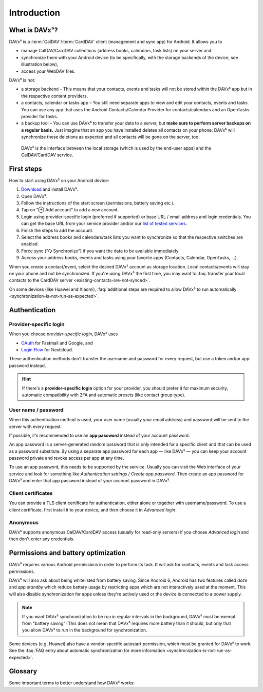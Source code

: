 
============
Introduction
============

What is DAVx⁵?
==============

DAVx⁵ is a :term:`CalDAV`/:term:`CardDAV` client (management and sync app) for Android. It allows you to

* manage CalDAV/CardDAV collections (address books, calendars, task lists) on your server and
* synchronize them with your Android device (to be specifically, with the storage backends of the device, see illustration below),
* access your WebDAV files.

DAVx⁵ is not:

* a storage backend – This means that your contacts, events and tasks will not be stored within the DAVx⁵ app but in the respective content providers.
* a contacts, calendar or tasks app – You still need separate apps to view and edit your contacts, events and tasks. You can use any app that uses the Android Contacts/Calendar Provider for contacts/calendars and an OpenTasks provider for tasks.
* a backup tool – You can use DAVx⁵ to transfer your data to a server, but **make sure to perform server backups on a regular basis.**
  Just imagine that an app you have installed deletes all contacts on your phone: DAVx⁵ will synchronize these deletions as expected and all contacts will be gone on the server, too.


.. figure:: images/how_davx5_interacts_with_other_components.png
   :alt: How DAVx⁵ interacts with other components
   :target: _images/how_davx5_interacts_with_other_components.png

   DAVx⁵ is the interface between the local storage (which is used by the end-user apps) and the CalDAV/CardDAV service.


First steps
===========

How to start using DAVx⁵ on your Android device:

#. `Download <https://www.davx5.com/download>`_ and install DAVx⁵.
#. Open DAVx⁵.
#. Follow the instructions of the start screen (permissions, battery saving etc.).
#. Tap on "⊕ Add account" to add a new account.
#. Login using provider-specific login (preferred if supported) or base URL / email address and login credentials.
   You can get the base URL from your service provider and/or our `list of tested services <https://www.davx5.com/tested-with/>`_.
#. Finish the steps to add the account.
#. Select the address books and calendars/task lists you want to synchronize so that the respective switches are enabled.
#. Force sync ("🗘 Synchronize") if you want the data to be available immediately.
#. Access your address books, events and tasks using your favorite apps (Contacts, Calendar, OpenTasks, …).

When you create a contact/event, select the desired DAVx⁵ account as storage location.
Local contacts/events will stay on your phone and not be synchronized. If you're using DAVx⁵ the first time, you may
want to :faq:`transfer your local contacts to the CardDAV server <existing-contacts-are-not-synced>`.

On some devices (like Huawei and Xiaomi), :faq:`additional steps are required to allow DAVx⁵ to run
automatically <synchronization-is-not-run-as-expected>`.


.. _authentication_methods:

Authentication
==============

Provider-specific login
-----------------------

When you choose *provider-specific login*, DAVx⁵ uses

- `OAuth <https://oauth.net/>`_ for Fastmail and Google, and
- `Login Flow <https://docs.nextcloud.com/server/latest/developer_manual/client_apis/LoginFlow/index.html>`_ for Nextcloud.

These authentication methods don't transfer the username and password for every request, but use a token
and/or app password instead.

.. hint:: If there's a **provider-specific login** option for your provider, you should prefer it
   for maximum security, automatic compatibility with 2FA and automatic presets (like contact group type).

User name / password
--------------------

When this authentication method is used, your user name (usually your email address) and password will
be sent to the server with every request.

If possible, it's recommended to use an **app password** instead of your account password.

An app password is a server-generated random password that is only intended for a specific client and that can be used
as a password substitute. By using a separate app password for each app — like DAVx⁵ — you can keep
your account password private and revoke access per app at any time.

To use an app password, this needs to be supported by the service. Usually you can visit the Web interface
of your service and look for something like *Authentication settings / Create app password*. Then create an
app password for DAVx⁵ and enter that app password instead of your account password in DAVx⁵.

Client certificates
-------------------

You can provide a TLS client certificate for authentication, either alone or together with username/password.
To use a client certificate, first install it to your device, and then choose it in *Advanced login*.

Anonymous
---------

DAVx⁵ supports anonymous CalDAV/CardDAV access (usually for read-only servers) if you
choose *Advanced login* and then don't enter any credentials.


Permissions and battery optimization
====================================

DAVx⁵ requires various Android permissions in order to perform its task.
It will ask for contacts, events and task access permissions.

DAVx⁵ will also ask about being whitelisted from battery saving.
Since Android 6, Android has two features called *doze* and *app standby* which reduce battery usage
by restricting apps which are not interactively used at the moment. This will also
disable synchronization for apps unless they're actively used or the device is
connected to a power supply.

.. note:: 
   If you want DAVx⁵ synchronization to be run in regular intervals in the background, DAVx⁵ must be exempt from "battery saving"! This does not mean that DAVx⁵ requires more battery than it should, but only that you allow DAVx⁵ to run in the background for synchronization.

Some devices (e.g. Huawei) also have a vendor-specific autostart permission, which must be granted for DAVx⁵ to work.
See the :faq:`FAQ entry about automatic synchronization for more information <synchronization-is-not-run-as-expected>`.


Glossary
========

Some important terms to better understand how DAVx⁵ works:

.. glossary::

   WebDAV 
      HTTP-based protocol to manage remote resources (≙ files/directories) and collections (≙ directories). WebDAV collections may contain member resources. Provides methods to list, upload, modify, delete resources and their metadata; locking, access permissions (ACL) etc.

   CalDAV
      Extension for WebDAV to process events (VEVENT) and tasks (VTODO) in iCalendar format. CalDAV servers semantically understand and process entries and can – for instance – filter events so that only events within a certain time range are delivered.

   CalDAV Scheduling
      An extension for CalDAV for performing scheduling operations like inviting other people to events, managing attendees and their participation status etc.

   Calendar provider
      On Android devices, there is a database where calendars/events are stored. This database belongs to a system app called
      `Calendar provider <https://developer.android.com/guide/topics/providers/calendar-provider>`_. To access the calendars
      and events, apps communicate with the Calendar provider.

   CardDAV
      Extension for WebDAV to process contacts in vCard format. CardDAV servers semantically understand and process entries.

   Collection
      A folder where iCalendar/vCard resources are stored. In CalDAV, collections are calendars/task lists; in CardDAV, they're address books.

   Contacts provider
      On Android devices, there is a database where contacts are stored. This database belongs to a system app called
      `Contacts provider <https://developer.android.com/guide/topics/providers/contacts-provider>`_. To access the contacts,
      apps communicate with the Contacts provider.

   iCalendar
      File format to exchange events, tasks, journal entries and busy-time information. Cares about time zones, date/time formats, recurring events and exceptions etc. DAVx⁵ maps Android events and tasks to iCalendar resources and vice versa. Every event/task is stored as a separate iCalendar resource (".ics file") on the server.

   vCard
      The "electronic business card" is a file format to exchange contact and contact group information. CardDAV servers are required to support at least vCard 3, but for some advanced features, vCard 4 is needed. DAVx⁵ maps Android contacts and contact groups to vCard resources and vice versa. Every contact is stored as a separate vCard resource (".vcf file") on the server.

